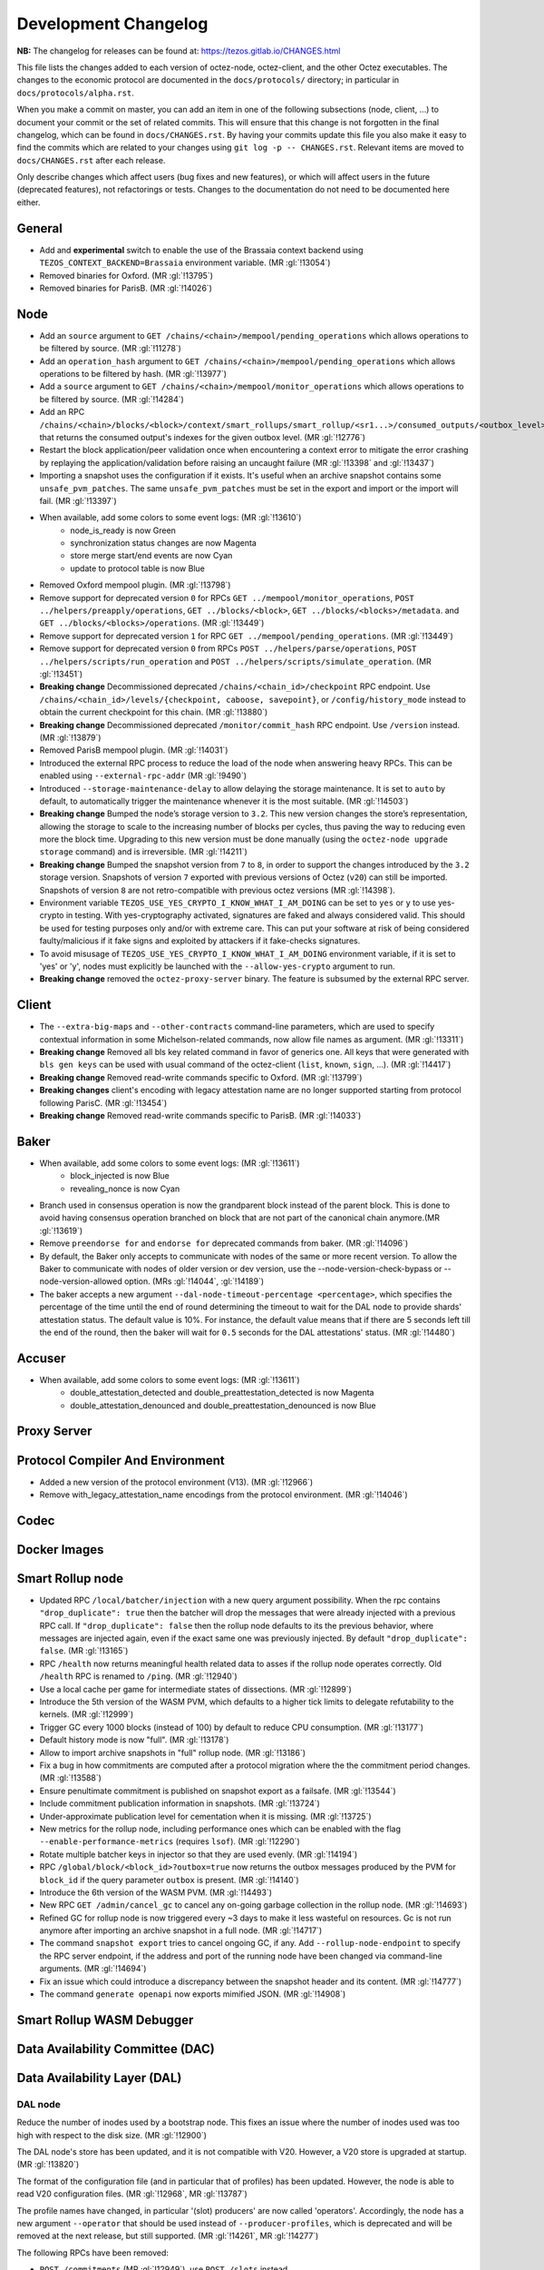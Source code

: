 Development Changelog
'''''''''''''''''''''

**NB:** The changelog for releases can be found at: https://tezos.gitlab.io/CHANGES.html


This file lists the changes added to each version of octez-node,
octez-client, and the other Octez executables. The changes to the economic
protocol are documented in the ``docs/protocols/`` directory; in
particular in ``docs/protocols/alpha.rst``.

When you make a commit on master, you can add an item in one of the
following subsections (node, client, …) to document your commit or the
set of related commits. This will ensure that this change is not
forgotten in the final changelog, which can be found in ``docs/CHANGES.rst``.
By having your commits update this file you also make it easy to find the
commits which are related to your changes using ``git log -p -- CHANGES.rst``.
Relevant items are moved to ``docs/CHANGES.rst`` after each release.

Only describe changes which affect users (bug fixes and new features),
or which will affect users in the future (deprecated features),
not refactorings or tests. Changes to the documentation do not need to
be documented here either.

General
-------

- Add and **experimental** switch to enable the use of the Brassaia context
  backend using ``TEZOS_CONTEXT_BACKEND=Brassaia`` environment variable. (MR :gl:`!13054`)

- Removed binaries for Oxford. (MR :gl:`!13795`)

- Removed binaries for ParisB. (MR :gl:`!14026`)

Node
----

- Add an ``source`` argument to ``GET
  /chains/<chain>/mempool/pending_operations`` which allows operations
  to be filtered by source. (MR :gl:`!11278`)

- Add an ``operation_hash`` argument to ``GET
  /chains/<chain>/mempool/pending_operations`` which allows operations
  to be filtered by hash. (MR :gl:`!13977`)

- Add a ``source`` argument to ``GET
  /chains/<chain>/mempool/monitor_operations`` which allows operations
  to be filtered by source. (MR :gl:`!14284`)

- Add an RPC
  ``/chains/<chain>/blocks/<block>/context/smart_rollups/smart_rollup/<sr1...>/consumed_outputs/<outbox_level>``
  that returns the consumed output's indexes for the given outbox
  level. (MR :gl:`!12776`)

- Restart the block application/peer validation once when encountering a context
  error to mitigate the error crashing by replaying the application/validation
  before raising an uncaught failure (MR :gl:`!13398` and :gl:`!13437`)

- Importing a snapshot uses the configuration if it exists. It's
  useful when an archive snapshot contains some
  ``unsafe_pvm_patches``. The same ``unsafe_pvm_patches`` must be set
  in the export and import or the import will fail. (MR :gl:`!13397`)

- When available, add some colors to some event logs: (MR :gl:`!13610`)
   - node_is_ready is now Green
   - synchronization status changes are now Magenta
   - store merge start/end events are now Cyan
   - update to protocol table is now Blue

- Removed Oxford mempool plugin. (MR :gl:`!13798`)

- Remove support for deprecated version ``0`` for RPCs ``GET
  ../mempool/monitor_operations``, ``POST ../helpers/preapply/operations``,
  ``GET ../blocks/<block>``, ``GET ../blocks/<blocks>/metadata``. and ``GET
  ../blocks/<blocks>/operations``. (MR :gl:`!13449`)

- Remove support for deprecated version ``1`` for RPC ``GET
  ../mempool/pending_operations``. (MR :gl:`!13449`)

- Remove support for deprecated version ``0`` from RPCs ``POST
  ../helpers/parse/operations``, ``POST ../helpers/scripts/run_operation`` and
  ``POST ../helpers/scripts/simulate_operation``. (MR :gl:`!13451`)

- **Breaking change** Decommissioned deprecated
  ``/chains/<chain_id>/checkpoint`` RPC endpoint. Use
  ``/chains/<chain_id>/levels/{checkpoint, caboose, savepoint}``, or
  ``/config/history_mode`` instead to obtain the current checkpoint
  for this chain. (MR :gl:`!13880`)

- **Breaking change** Decommissioned deprecated
  ``/monitor/commit_hash`` RPC endpoint. Use ``/version`` instead. (MR
  :gl:`!13879`)

- Removed ParisB mempool plugin. (MR :gl:`!14031`)

- Introduced the external RPC process to reduce the load of the node
  when answering heavy RPCs. This can be enabled using
  ``--external-rpc-addr`` (MR :gl:`!9490`)

- Introduced ``--storage-maintenance-delay`` to allow delaying the
  storage maintenance. It is set to ``auto`` by default, to
  automatically trigger the maintenance whenever it is the most
  suitable. (MR :gl:`!14503`)

- **Breaking change** Bumped the node’s storage version to
  ``3.2``. This new version changes the store’s representation,
  allowing the storage to scale to the increasing number of blocks per
  cycles, thus paving the way to reducing even more the block
  time. Upgrading to this new version must be done manually (using the
  ``octez-node upgrade storage`` command) and is irreversible. (MR
  :gl:`!14211`)

- **Breaking change** Bumped the snapshot version from ``7`` to ``8``,
  in order to support the changes introduced by the ``3.2`` storage
  version. Snapshots of version ``7`` exported with previous versions
  of Octez (``v20``) can still be imported. Snapshots of version ``8``
  are not retro-compatible with previous octez versions (MR
  :gl:`!14398`).

- Environment variable ``TEZOS_USE_YES_CRYPTO_I_KNOW_WHAT_I_AM_DOING`` can be
  set to ``yes`` or ``y`` to use yes-crypto in testing. With yes-cryptography
  activated, signatures are faked and always considered valid. This should be
  used for testing purposes only and/or with extreme care. This can put your
  software at risk of being considered faulty/malicious if it fake signs
  and exploited by attackers if it fake-checks signatures.

- To avoid misusage of ``TEZOS_USE_YES_CRYPTO_I_KNOW_WHAT_I_AM_DOING``
  environment variable, if it is set to 'yes' or 'y', nodes must explicitly be
  launched with the ``--allow-yes-crypto`` argument to run.

- **Breaking change** removed the ``octez-proxy-server`` binary. The
  feature is subsumed by the external RPC server.

Client
------

- The ``--extra-big-maps`` and ``--other-contracts`` command-line
  parameters, which are used to specify contextual information in some
  Michelson-related commands, now allow file names as argument. (MR
  :gl:`!13311`)

- **Breaking change** Removed all bls key related command in favor of
  generics one. All keys that were generated with ``bls gen keys`` can
  be used with usual command of the octez-client (``list``, ``known``,
  ``sign``, ...).  (MR :gl:`!14417`)

- **Breaking change** Removed read-write commands specific to Oxford. (MR :gl:`!13799`)

- **Breaking changes** client's encoding with legacy attestation name are no
  longer supported starting from protocol following ParisC. (MR :gl:`!13454`)

- **Breaking change** Removed read-write commands specific to ParisB. (MR :gl:`!14033`)

Baker
-----

- When available, add some colors to some event logs: (MR :gl:`!13611`)
   - block_injected is now Blue
   - revealing_nonce is now Cyan

- Branch used in consensus operation is now the grandparent block instead of the
  parent block. This is done to avoid having consensus operation branched on
  block that are not part of the canonical chain anymore.(MR :gl:`!13619`)

- Remove ``preendorse for`` and ``endorse for`` deprecated commands from baker.
  (MR :gl:`!14096`)

- By default, the Baker only accepts to communicate with nodes of the same or
  more recent version. To allow the Baker to communicate with nodes of older
  version or dev version, use the --node-version-check-bypass or
  --node-version-allowed option. (MRs :gl:`!14044`, :gl:`!14189`)

- The baker accepts a new argument ``--dal-node-timeout-percentage
  <percentage>``, which specifies the percentage of the time until the end of
  round determining the timeout to wait for the DAL node to provide shards'
  attestation status. The default value is 10%. For instance, the default value
  means that if there are 5 seconds left till the end of the round, then the
  baker will wait for ``0.5`` seconds for the DAL attestations' status. (MR
  :gl:`!14480`)

Accuser
-------

- When available, add some colors to some event logs: (MR :gl:`!13611`)
   - double_attestation_detected and double_preattestation_detected is now
     Magenta
   - double_attestation_denounced and double_preattestation_denounced is now
     Blue

Proxy Server
------------

Protocol Compiler And Environment
---------------------------------

- Added a new version of the protocol environment (V13). (MR :gl:`!12966`)

- Remove with_legacy_attestation_name encodings from the protocol environment.
  (MR :gl:`!14046`)

Codec
-----

Docker Images
-------------

Smart Rollup node
-----------------

- Updated RPC ``/local/batcher/injection`` with a new query argument
  possibility. When the rpc contains ``"drop_duplicate": true`` then
  the batcher will drop the messages that were already injected with a
  previous RPC call.  If ``"drop_duplicate": false`` then the rollup
  node defaults to its the previous behavior, where messages are
  injected again, even if the exact same one was previously
  injected. By default ``"drop_duplicate": false``. (MR :gl:`!13165`)

- RPC ``/health`` now returns meaningful health related data to asses if the
  rollup node operates correctly. Old ``/health`` RPC is renamed to ``/ping``.
  (MR :gl:`!12940`)

- Use a local cache per game for intermediate states of dissections. (MR
  :gl:`!12899`)

- Introduce the 5th version of the WASM PVM, which defaults to a higher tick
  limits to delegate refutability to the kernels. (MR :gl:`!12999`)

- Trigger GC every 1000 blocks (instead of 100) by default to reduce CPU
  consumption. (MR :gl:`!13177`)

- Default history mode is now "full". (MR :gl:`!13178`)

- Allow to import archive snapshots in "full" rollup node. (MR :gl:`!13186`)

- Fix a bug in how commitments are computed after a protocol migration
  where the the commitment period changes. (MR :gl:`!13588`)

- Ensure penultimate commitment is published on snapshot export as a
  failsafe. (MR :gl:`!13544`)

- Include commitment publication information in snapshots. (MR :gl:`!13724`)

- Under-approximate publication level for cementation when it is missing. (MR
  :gl:`!13725`)

- New metrics for the rollup node, including performance ones which can be
  enabled with the flag ``--enable-performance-metrics`` (requires
  ``lsof``). (MR :gl:`!12290`)

- Rotate multiple batcher keys in injector so that they are used evenly. (MR
  :gl:`!14194`)

- RPC ``/global/block/<block_id>?outbox=true`` now returns the outbox messages
  produced by the PVM for ``block_id`` if the query parameter ``outbox`` is
  present. (MR :gl:`!14140`)

- Introduce the 6th version of the WASM PVM. (MR :gl:`!14493`)

- New RPC ``GET /admin/cancel_gc`` to cancel any on-going garbage collection in
  the rollup node. (MR :gl:`!14693`)

- Refined GC for rollup node is now triggered every ~3 days to make it less
  wasteful on resources. Gc is not run anymore after importing an archive
  snapshot in a full node. (MR :gl:`!14717`)

- The command ``snapshot export`` tries to cancel ongoing GC, if any. Add
  ``--rollup-node-endpoint`` to specify the RPC server endpoint, if the address
  and port of the running node have been changed via command-line arguments. (MR
  :gl:`!14694`)

- Fix an issue which could introduce a discrepancy between the snapshot header
  and its content. (MR :gl:`!14777`)

- The command ``generate openapi`` now exports mimified JSON. (MR :gl:`!14908`)

Smart Rollup WASM Debugger
--------------------------

Data Availability Committee (DAC)
---------------------------------

Data Availability Layer (DAL)
-----------------------------

DAL node
~~~~~~~~

Reduce the number of inodes used by a bootstrap node. This fixes an issue
where the number of inodes used was too high with respect to the disk size. (MR :gl:`!12900`)

The DAL node's store has been updated, and it is not compatible with
V20. However, a V20 store is upgraded at startup. (MR :gl:`!13820`)

The format of the configuration file (and in particular that of profiles) has
been updated. However, the node is able to read V20 configuration files. (MR
:gl:`!12968`, MR :gl:`!13787`)

The profile names have changed, in particular '(slot) producers' are now called
'operators'. Accordingly, the node has a new argument ``--operator`` that should
be used instead of ``--producer-profiles``, which is deprecated and will be
removed at the next release, but still supported. (MR :gl:`!14261`, MR
:gl:`!14277`)

The following RPCs have been removed:

- ``POST /commitments`` (MR :gl:`!12949`), use ``POST /slots`` instead,
- ``GET /commitments/<c>/proof`` (MR :gl:`!13080`), also use ``POST /slots`` instead,
- ``PATCH /commitments`` (MR :gl:`!12886`),
- ``PUT /commitments/<c>/shards`` (MR :gl:`!12949`),
- ``GET /levels/<int32>/headers`` (MR :gl:`!13044`).

The paths or method of the following RPCs have been updated:

- ``GET /commitments/<c>/slot`` is now ``GET /levels/<l>/slots/<i>/content``  (MR :gl:`!13075`),
- ``GET /levels/<l>/slot_indices/<i>/commitment`` is now ``GET /levels/<l>/slots/<i>/commitment``  (MR :gl:`!13046`),
- ``POST /pages/<p>/proof`` is now ``GET /levels/<l>/slots/<i>/pages/<p>/proof``  (MR :gl:`!13083`),
- ``GET /shard/<c>/<s>`` is now ``GET /levels/<l>/slots/<i>/shards/<s>/content`` (MR :gl:`!13095`),
- ``POST /slot`` is now ``POST /slots`` (MR :gl:`!12949`),
- ``GET /slot/pages/<c>`` is now ``GET /levels/<l>/slots/<i>/pages`` (MR :gl:`!12880`),
- ``GET /commitments/<c>/headers`` is now ``GET /levels/<l>/slots/<i>/status`` (MR :gl:`!13055`),
- ``GET /p2p/peers/list`` is now ``GET /p2p/peers`` (MR :gl:`!14521`).

Two new RPCs have been added:

- ``GET /p2p/gossipsub/slot_indexes/peers``
- ``GET /p2p/gossipsub/pkhs/peers``

These two new RPCs are similar to ``GET /p2p/gossipsub/topics/`` but instead of
grouping peers by topic they group them by slot indices or attester's public key
hashes (``pkhs``) appearing in the relevant topics. (MR :gl:`!14504`)

In the output of ``GET /p2p/peers/info``, the field ``"point"`` has been renamed
to ``"peer"``. (MR :gl:`!14521`)

A new RPC ``GET /health`` has been added to check the status on the node (MR :gl:`!14670`).

An optional ``slot_index`` numerical query argument has been added to
RPC ``POST /slots``. When provided, the DAL node checks that its
profile allows to publish data on the given slot index (MR :gl:`!14825`).

Miscellaneous
-------------

- Depends on OCaml 4.14.2 (was 4.14.1 before). (MR :gl:`!14536`)

- Current Debian packages are now available via APT repository for Ubuntu
  (Noble and Jammy) and Debian Bookworm, both for AMD64 and ARM64.

- New set of Debian packages are now available for testing. These new set of
  packages are built following Debian best practices for packaging, use debconf
  for configuration and systemd to handle the runtime lifecycle of the daemons.
  These new packages are going to introduce few breaking changes starting from
  the next release. Please check our documentation for more details. (MR
  :gl:`!13273`)
